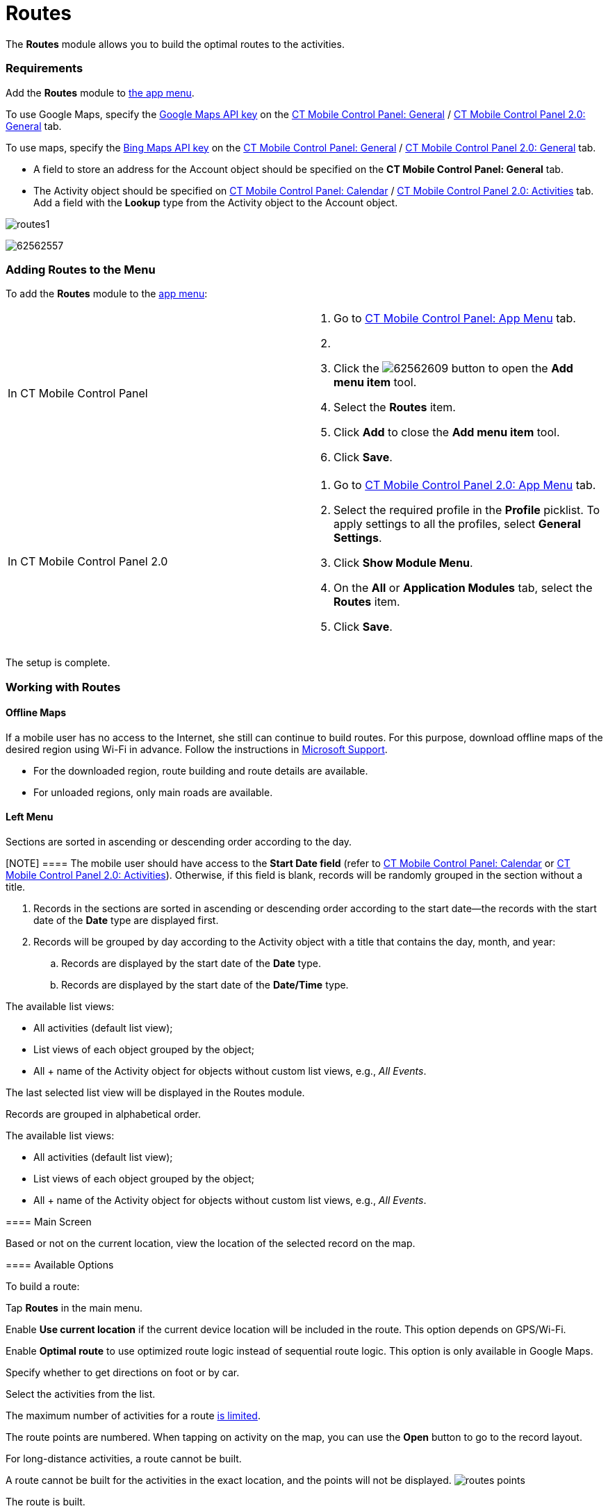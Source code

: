 = Routes

The *Routes* module allows you to build the optimal routes to the
activities.

[[h2_1037365166]]
=== Requirements

Add the *Routes* module to xref:ios/admin-guide/app-menu/index.adoc[the app menu].

//tag::ios,andr,kotlin[]

To use Google Maps, specify the xref:ios/admin-guide/google-maps-api-key/index.adoc[Google
Maps API key] on the
xref:ios/admin-guide/ct-mobile-control-panel/ct-mobile-control-panel-general.adoc#h3_604215198[CT Mobile Control
Panel:
General] / xref:ios/admin-guide/ct-mobile-control-panel-new/ct-mobile-control-panel-general-new.adoc#h3_1293801021[CT
Mobile Control Panel 2.0: General] tab.

//tag::win[]

To use maps, specify the
https://docs.microsoft.com/en-us/bingmaps/getting-started/bing-maps-dev-center-help/getting-a-bing-maps-key[Bing
Maps API key] on the
xref:ios/admin-guide/ct-mobile-control-panel/ct-mobile-control-panel-general.adoc#h3_1990058335[CT Mobile
Control Panel:
General] / xref:ios/admin-guide/ct-mobile-control-panel-new/ct-mobile-control-panel-general-new.adoc#h3_1424081301[CT
Mobile Control Panel 2.0: General] tab.

//tag::win,andr,kotlin[]

* A field to store an address for the [.object]#Account# object
should be specified on the *CT Mobile Control Panel: General* tab.
* The [.object]#Activity# object should be specified on
xref:ios/admin-guide/ct-mobile-control-panel/ct-mobile-control-panel-calendar.adoc#h3_1397263211[CT Mobile
Control Panel:
Calendar] / xref:ios/admin-guide/ct-mobile-control-panel-new/ct-mobile-control-panel-activities-new.adoc#h2_2014841429[CT
Mobile Control Panel 2.0: Activities] tab. Add a field with the *Lookup*
type from the [.object]#Activity# object to the
[.object]#Account# object.

//tag::ios[]

image:routes1.png[]

//tag::win[]

image:62562557.png[]

[[h2_724838406]]
=== Adding Routes to the Menu

To add the *Routes* module to the xref:ios/admin-guide/app-menu/index.adoc[app menu]:

[width="100%",cols="50%,50%",]
|===
|In CT Mobile Control Panel a|
. Go to xref:ios/admin-guide/ct-mobile-control-panel/ct-mobile-control-panel-app-menu.adoc[CT Mobile Control
Panel: App Menu] tab.
. {blank}
. Click the
image:62562609.png[]
button to open the *Add menu item* tool.
. Select the *Routes* item.
. Click *Add* to close the *Add menu item* tool.
. Click *Save*.

|In CT Mobile Control Panel 2.0 a|
. Go to xref:ios/admin-guide/ct-mobile-control-panel-new/ct-mobile-control-panel-app-menu-new.adoc[CT Mobile Control
Panel 2.0: App Menu] tab.
. Select the required profile in the *Profile* picklist. To apply
settings to all the profiles, select *General Settings*.
. Click *Show Module Menu*.
. On the *All* or *Application Modules* tab, select the *Routes* item.
. Click *Save*.

|===

The setup is complete.

[[h2_70068769]]
=== Working with Routes

//tag::ios[] //tag::win[]

[[h3_356890148]]
==== Offline Maps

If a mobile user has no access to the Internet, she still can continue
to build routes. For this purpose, download offline maps of the desired
region using Wi-Fi in advance. Follow the instructions
in https://support.microsoft.com/en-us/windows/find-your-way-with-maps-51ece9fb-a0f2-9853-4164-6940865085c8[Microsoft
Support].

* For the downloaded region, route building and route details are
available.
* For unloaded regions, only main roads are available.

[[h3_908267922]]
==== Left Menu

//tag::ios,win[]

Sections are sorted in ascending or descending order according to the
day.

[NOTE] ==== The mobile user should have access to the *Start
Date field* (refer to
xref:ios/admin-guide/ct-mobile-control-panel/ct-mobile-control-panel-calendar.adoc#h3_1674628596[CT Mobile
Control Panel: Calendar] or
xref:ios/admin-guide/ct-mobile-control-panel-new/ct-mobile-control-panel-activities-new.adoc#h4_1766544266[CT
Mobile Control Panel 2.0: Activities]). Otherwise, if this field is
blank, records will be randomly grouped in the section without a title.
====

. Records in the sections are sorted in ascending or descending order
according to the start date—the records with the start date of the
*Date* type are displayed first.
. Records will be grouped by day according to the
[.object]#Activity# object with a title that contains the day,
month, and year:
.. Records are displayed by the start date of the *Date* type.
.. Records are displayed by the start date of the *Date/Time* type.



The available list views:

* All activities (default list view);
* List views of each object grouped by the object;
* All {plus} name of the [.object]#Activity# object for objects
without custom list views, e.g., _All Events_.

The last selected list view will be displayed in the Routes module.

//tag::andr,kotlin[]

Records are grouped in alphabetical order.



The available list views:

* All activities (default list view);
* List views of each object grouped by the object;
* All {plus} name of the [.object]#Activity# object for objects
without custom list views, e.g., _All Events_.

[[h3_449942769]]
==== Main Screen

Based or not on the current location, view the location of the selected
record on the map.

[[h3_1243841833]]
==== Available Options

To build a route:

Tap *Routes* in the main menu.

Enable *Use current location* if the current device location will be
included in the route. This option depends on GPS/Wi-Fi.

ifndef::win[]

Enable *Optimal route* to use optimized route logic instead of
sequential route logic. This option is only available in Google Maps.

Specify whether to get directions on foot or by car.

Select the activities from the list.

//tag::ios,win[]

The maximum number of activities for a
route xref:ios/admin-guide/google-maps-api-key/index.adoc#h3_1529349083[is limited].

//tag::ios[]

The route points are numbered. When tapping on activity on the map, you
can use the *Open* button to go to the record layout.

For long-distance activities, a route cannot be built.

A route cannot be built for the activities in the exact location, and
the points will not be displayed.
//tag::ios[]
image:routes-points.png[]

The route is built.

//tag::ios[]

The selected options are saved until the current user logs out.



You can tap
image:62563218.png[]
and then tap *Directions* to open the navigation app, which is used by
default on the mobile device, with a route.

//tag::win[]



Tap
image:directions_win.png[]
to view the navigation screen.
image:routes_win_2_en.png[]
//tag::kotlin[]

* Tap a waypoint on the route to view the activity details.
* Tap the *Historical Activities* button to view previous routes.
** Tap the historical route to build it on the map.
* Tap the *Undo* button to cancel the route.
* Select another map type, for example, *Satellite*, if needed.

The screenshot will be replaced.

image:Routes_Kotlin.png[]
